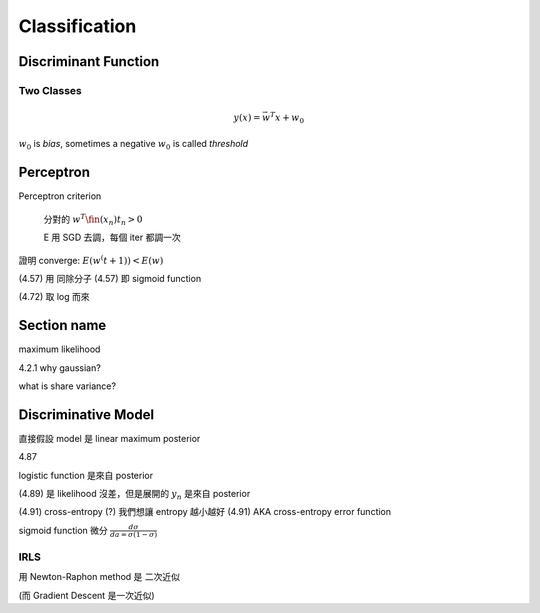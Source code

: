 Classification
===============================================================================

Discriminant Function
----------------------------------------------------------------------

Two Classes
++++++++++++++++++++++++++++++++++++++++++++++++++++++++++++

.. math::

    y(x) = \vec{w}^T x + w_0

:math:`w_0` is `bias`, sometimes a negative :math:`w_0` is called `threshold`


Perceptron
----------------------------------------------------------------------

Perceptron criterion

    分對的 :math:`w^T \fin(x_n) t_n > 0`

    E 用 SGD 去調，每個 iter 都調一次

證明 converge: :math:`E(w^(t+1)) < E(w)`

(4.57) 用 同除分子
(4.57) 即 sigmoid function

(4.72) 取 log 而來


Section name
----------------------------------------------------------------------

maximum likelihood

4.2.1 why gaussian?

what is share variance?


Discriminative Model
----------------------------------------------------------------------

直接假設 model 是 linear
maximum posterior


4.87

logistic function 是來自 posterior

(4.89) 是 likelihood 沒差，但是展開的 :math:`y_n` 是來自 posterior

(4.91) cross-entropy (?) 我們想讓 entropy 越小越好
(4.91) AKA cross-entropy error function


sigmoid function 微分 :math:`\frac{d\sigma}{da = \sigma(1-\sigma)}`


IRLS
++++++++++++++++++++++++++++++++++++++++++++++++++++++++++++

用 Newton-Raphon method
是 二次近似

(而 Gradient Descent 是一次近似)
